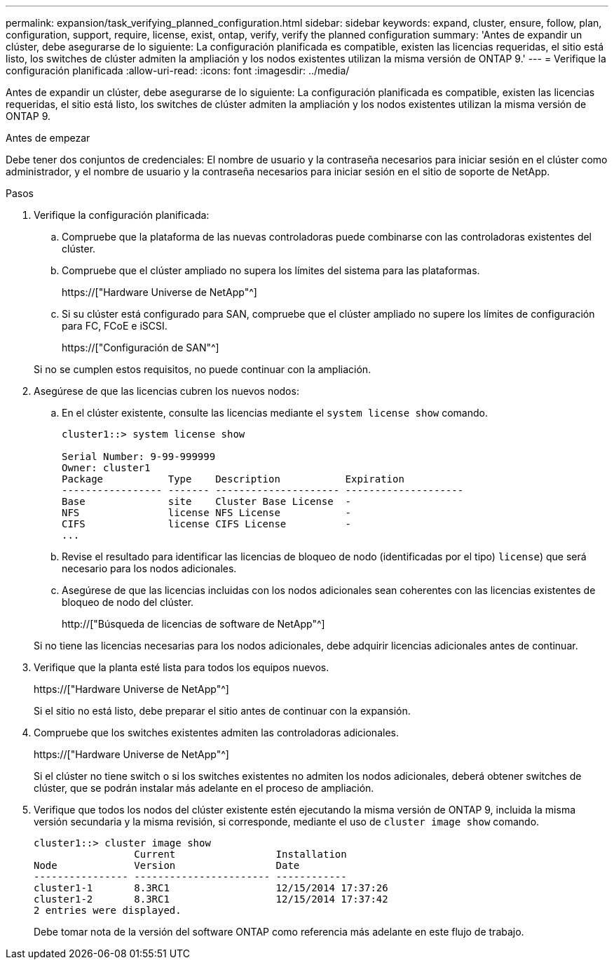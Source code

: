 ---
permalink: expansion/task_verifying_planned_configuration.html 
sidebar: sidebar 
keywords: expand, cluster, ensure, follow, plan, configuration, support, require, license, exist, ontap, verify, verify the planned configuration 
summary: 'Antes de expandir un clúster, debe asegurarse de lo siguiente: La configuración planificada es compatible, existen las licencias requeridas, el sitio está listo, los switches de clúster admiten la ampliación y los nodos existentes utilizan la misma versión de ONTAP 9.' 
---
= Verifique la configuración planificada
:allow-uri-read: 
:icons: font
:imagesdir: ../media/


[role="lead"]
Antes de expandir un clúster, debe asegurarse de lo siguiente: La configuración planificada es compatible, existen las licencias requeridas, el sitio está listo, los switches de clúster admiten la ampliación y los nodos existentes utilizan la misma versión de ONTAP 9.

.Antes de empezar
Debe tener dos conjuntos de credenciales: El nombre de usuario y la contraseña necesarios para iniciar sesión en el clúster como administrador, y el nombre de usuario y la contraseña necesarios para iniciar sesión en el sitio de soporte de NetApp.

.Pasos
. Verifique la configuración planificada:
+
.. Compruebe que la plataforma de las nuevas controladoras puede combinarse con las controladoras existentes del clúster.
.. Compruebe que el clúster ampliado no supera los límites del sistema para las plataformas.
+
https://["Hardware Universe de NetApp"^]

.. Si su clúster está configurado para SAN, compruebe que el clúster ampliado no supere los límites de configuración para FC, FCoE e iSCSI.
+
https://["Configuración de SAN"^]



+
Si no se cumplen estos requisitos, no puede continuar con la ampliación.

. Asegúrese de que las licencias cubren los nuevos nodos:
+
.. En el clúster existente, consulte las licencias mediante el `system license show` comando.
+
[listing]
----
cluster1::> system license show

Serial Number: 9-99-999999
Owner: cluster1
Package           Type    Description           Expiration
----------------- ------- --------------------- --------------------
Base              site    Cluster Base License  -
NFS               license NFS License           -
CIFS              license CIFS License          -
...
----
.. Revise el resultado para identificar las licencias de bloqueo de nodo (identificadas por el tipo) `license`) que será necesario para los nodos adicionales.
.. Asegúrese de que las licencias incluidas con los nodos adicionales sean coherentes con las licencias existentes de bloqueo de nodo del clúster.
+
http://["Búsqueda de licencias de software de NetApp"^]



+
Si no tiene las licencias necesarias para los nodos adicionales, debe adquirir licencias adicionales antes de continuar.

. Verifique que la planta esté lista para todos los equipos nuevos.
+
https://["Hardware Universe de NetApp"^]

+
Si el sitio no está listo, debe preparar el sitio antes de continuar con la expansión.

. Compruebe que los switches existentes admiten las controladoras adicionales.
+
https://["Hardware Universe de NetApp"^]

+
Si el clúster no tiene switch o si los switches existentes no admiten los nodos adicionales, deberá obtener switches de clúster, que se podrán instalar más adelante en el proceso de ampliación.

. Verifique que todos los nodos del clúster existente estén ejecutando la misma versión de ONTAP 9, incluida la misma versión secundaria y la misma revisión, si corresponde, mediante el uso de `cluster image show` comando.
+
[listing]
----
cluster1::> cluster image show
                 Current                 Installation
Node             Version                 Date
---------------- ----------------------- ------------
cluster1-1       8.3RC1                  12/15/2014 17:37:26
cluster1-2       8.3RC1                  12/15/2014 17:37:42
2 entries were displayed.
----
+
Debe tomar nota de la versión del software ONTAP como referencia más adelante en este flujo de trabajo.


